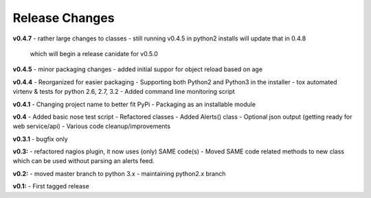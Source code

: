 ===============
Release Changes
===============



**v0.4.7**
- rather large changes to classes
- still running v0.4.5 in python2 installs will update that in 0.4.8 
  which will begin a release canidate for v0.5.0

**v0.4.5**
- minor packaging changes
- added initial suppor for object reload based on age

**v0.4.4**
- Reorganized for easier packaging
- Supporting both Python2 and Python3 in the installer
- tox automated virtenv & tests for python 2.6, 2.7, 3.2
- Added command line monitoring script

**v0.4.1** 
- Changing project name to better fit PyPi
- Packaging as an installable module


**v0.4**
- Added basic nose test script
- Refactored classes
- Added Alerts() class 
- Optional json output (getting ready for web service/api)
- Various code cleanup/improvements


**v0.3.1**
- bugfix only


**v0.3:**
- refactored nagios plugin, it now uses (only) SAME code(s) 
- Moved SAME code related methods to new class which can be used without parsing an alerts feed.  


**v0.2:**
- moved master branch to python 3.x
- maintaining python2.x branch

**v0.1:**
- First tagged release
